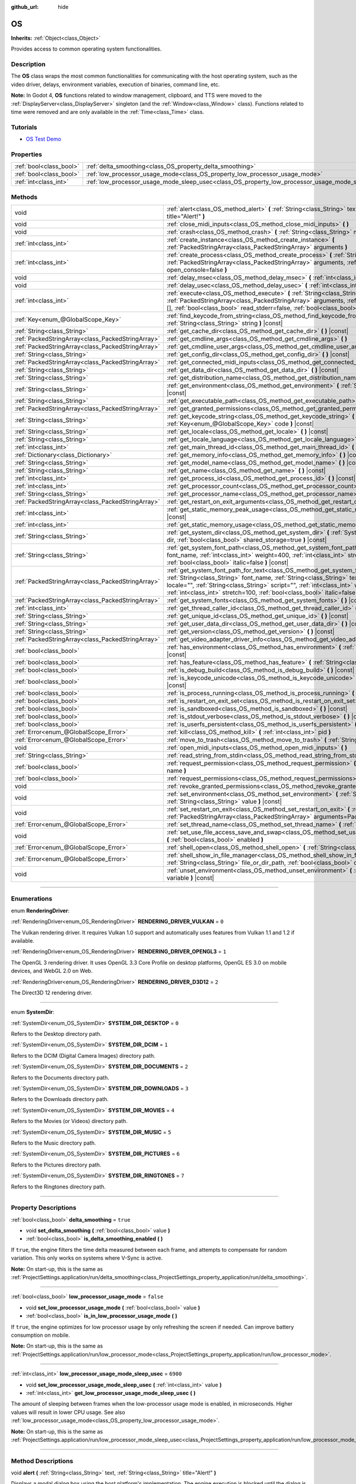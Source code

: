 :github_url: hide

.. DO NOT EDIT THIS FILE!!!
.. Generated automatically from Godot engine sources.
.. Generator: https://github.com/godotengine/godot/tree/master/doc/tools/make_rst.py.
.. XML source: https://github.com/godotengine/godot/tree/master/doc/classes/OS.xml.

.. _class_OS:

OS
==

**Inherits:** :ref:`Object<class_Object>`

Provides access to common operating system functionalities.

.. rst-class:: classref-introduction-group

Description
-----------

The **OS** class wraps the most common functionalities for communicating with the host operating system, such as the video driver, delays, environment variables, execution of binaries, command line, etc.

\ **Note:** In Godot 4, **OS** functions related to window management, clipboard, and TTS were moved to the :ref:`DisplayServer<class_DisplayServer>` singleton (and the :ref:`Window<class_Window>` class). Functions related to time were removed and are only available in the :ref:`Time<class_Time>` class.

.. rst-class:: classref-introduction-group

Tutorials
---------

- `OS Test Demo <https://godotengine.org/asset-library/asset/677>`__

.. rst-class:: classref-reftable-group

Properties
----------

.. table::
   :widths: auto

   +-------------------------+---------------------------------------------------------------------------------------------------+-----------+
   | :ref:`bool<class_bool>` | :ref:`delta_smoothing<class_OS_property_delta_smoothing>`                                         | ``true``  |
   +-------------------------+---------------------------------------------------------------------------------------------------+-----------+
   | :ref:`bool<class_bool>` | :ref:`low_processor_usage_mode<class_OS_property_low_processor_usage_mode>`                       | ``false`` |
   +-------------------------+---------------------------------------------------------------------------------------------------+-----------+
   | :ref:`int<class_int>`   | :ref:`low_processor_usage_mode_sleep_usec<class_OS_property_low_processor_usage_mode_sleep_usec>` | ``6900``  |
   +-------------------------+---------------------------------------------------------------------------------------------------+-----------+

.. rst-class:: classref-reftable-group

Methods
-------

.. table::
   :widths: auto

   +---------------------------------------------------+--------------------------------------------------------------------------------------------------------------------------------------------------------------------------------------------------------------------------------------------------------------------------------------------------------------------------------------------------------------------------+
   | void                                              | :ref:`alert<class_OS_method_alert>` **(** :ref:`String<class_String>` text, :ref:`String<class_String>` title="Alert!" **)**                                                                                                                                                                                                                                             |
   +---------------------------------------------------+--------------------------------------------------------------------------------------------------------------------------------------------------------------------------------------------------------------------------------------------------------------------------------------------------------------------------------------------------------------------------+
   | void                                              | :ref:`close_midi_inputs<class_OS_method_close_midi_inputs>` **(** **)**                                                                                                                                                                                                                                                                                                  |
   +---------------------------------------------------+--------------------------------------------------------------------------------------------------------------------------------------------------------------------------------------------------------------------------------------------------------------------------------------------------------------------------------------------------------------------------+
   | void                                              | :ref:`crash<class_OS_method_crash>` **(** :ref:`String<class_String>` message **)**                                                                                                                                                                                                                                                                                      |
   +---------------------------------------------------+--------------------------------------------------------------------------------------------------------------------------------------------------------------------------------------------------------------------------------------------------------------------------------------------------------------------------------------------------------------------------+
   | :ref:`int<class_int>`                             | :ref:`create_instance<class_OS_method_create_instance>` **(** :ref:`PackedStringArray<class_PackedStringArray>` arguments **)**                                                                                                                                                                                                                                          |
   +---------------------------------------------------+--------------------------------------------------------------------------------------------------------------------------------------------------------------------------------------------------------------------------------------------------------------------------------------------------------------------------------------------------------------------------+
   | :ref:`int<class_int>`                             | :ref:`create_process<class_OS_method_create_process>` **(** :ref:`String<class_String>` path, :ref:`PackedStringArray<class_PackedStringArray>` arguments, :ref:`bool<class_bool>` open_console=false **)**                                                                                                                                                              |
   +---------------------------------------------------+--------------------------------------------------------------------------------------------------------------------------------------------------------------------------------------------------------------------------------------------------------------------------------------------------------------------------------------------------------------------------+
   | void                                              | :ref:`delay_msec<class_OS_method_delay_msec>` **(** :ref:`int<class_int>` msec **)** |const|                                                                                                                                                                                                                                                                             |
   +---------------------------------------------------+--------------------------------------------------------------------------------------------------------------------------------------------------------------------------------------------------------------------------------------------------------------------------------------------------------------------------------------------------------------------------+
   | void                                              | :ref:`delay_usec<class_OS_method_delay_usec>` **(** :ref:`int<class_int>` usec **)** |const|                                                                                                                                                                                                                                                                             |
   +---------------------------------------------------+--------------------------------------------------------------------------------------------------------------------------------------------------------------------------------------------------------------------------------------------------------------------------------------------------------------------------------------------------------------------------+
   | :ref:`int<class_int>`                             | :ref:`execute<class_OS_method_execute>` **(** :ref:`String<class_String>` path, :ref:`PackedStringArray<class_PackedStringArray>` arguments, :ref:`Array<class_Array>` output=[], :ref:`bool<class_bool>` read_stderr=false, :ref:`bool<class_bool>` open_console=false **)**                                                                                            |
   +---------------------------------------------------+--------------------------------------------------------------------------------------------------------------------------------------------------------------------------------------------------------------------------------------------------------------------------------------------------------------------------------------------------------------------------+
   | :ref:`Key<enum_@GlobalScope_Key>`                 | :ref:`find_keycode_from_string<class_OS_method_find_keycode_from_string>` **(** :ref:`String<class_String>` string **)** |const|                                                                                                                                                                                                                                         |
   +---------------------------------------------------+--------------------------------------------------------------------------------------------------------------------------------------------------------------------------------------------------------------------------------------------------------------------------------------------------------------------------------------------------------------------------+
   | :ref:`String<class_String>`                       | :ref:`get_cache_dir<class_OS_method_get_cache_dir>` **(** **)** |const|                                                                                                                                                                                                                                                                                                  |
   +---------------------------------------------------+--------------------------------------------------------------------------------------------------------------------------------------------------------------------------------------------------------------------------------------------------------------------------------------------------------------------------------------------------------------------------+
   | :ref:`PackedStringArray<class_PackedStringArray>` | :ref:`get_cmdline_args<class_OS_method_get_cmdline_args>` **(** **)**                                                                                                                                                                                                                                                                                                    |
   +---------------------------------------------------+--------------------------------------------------------------------------------------------------------------------------------------------------------------------------------------------------------------------------------------------------------------------------------------------------------------------------------------------------------------------------+
   | :ref:`PackedStringArray<class_PackedStringArray>` | :ref:`get_cmdline_user_args<class_OS_method_get_cmdline_user_args>` **(** **)**                                                                                                                                                                                                                                                                                          |
   +---------------------------------------------------+--------------------------------------------------------------------------------------------------------------------------------------------------------------------------------------------------------------------------------------------------------------------------------------------------------------------------------------------------------------------------+
   | :ref:`String<class_String>`                       | :ref:`get_config_dir<class_OS_method_get_config_dir>` **(** **)** |const|                                                                                                                                                                                                                                                                                                |
   +---------------------------------------------------+--------------------------------------------------------------------------------------------------------------------------------------------------------------------------------------------------------------------------------------------------------------------------------------------------------------------------------------------------------------------------+
   | :ref:`PackedStringArray<class_PackedStringArray>` | :ref:`get_connected_midi_inputs<class_OS_method_get_connected_midi_inputs>` **(** **)**                                                                                                                                                                                                                                                                                  |
   +---------------------------------------------------+--------------------------------------------------------------------------------------------------------------------------------------------------------------------------------------------------------------------------------------------------------------------------------------------------------------------------------------------------------------------------+
   | :ref:`String<class_String>`                       | :ref:`get_data_dir<class_OS_method_get_data_dir>` **(** **)** |const|                                                                                                                                                                                                                                                                                                    |
   +---------------------------------------------------+--------------------------------------------------------------------------------------------------------------------------------------------------------------------------------------------------------------------------------------------------------------------------------------------------------------------------------------------------------------------------+
   | :ref:`String<class_String>`                       | :ref:`get_distribution_name<class_OS_method_get_distribution_name>` **(** **)** |const|                                                                                                                                                                                                                                                                                  |
   +---------------------------------------------------+--------------------------------------------------------------------------------------------------------------------------------------------------------------------------------------------------------------------------------------------------------------------------------------------------------------------------------------------------------------------------+
   | :ref:`String<class_String>`                       | :ref:`get_environment<class_OS_method_get_environment>` **(** :ref:`String<class_String>` variable **)** |const|                                                                                                                                                                                                                                                         |
   +---------------------------------------------------+--------------------------------------------------------------------------------------------------------------------------------------------------------------------------------------------------------------------------------------------------------------------------------------------------------------------------------------------------------------------------+
   | :ref:`String<class_String>`                       | :ref:`get_executable_path<class_OS_method_get_executable_path>` **(** **)** |const|                                                                                                                                                                                                                                                                                      |
   +---------------------------------------------------+--------------------------------------------------------------------------------------------------------------------------------------------------------------------------------------------------------------------------------------------------------------------------------------------------------------------------------------------------------------------------+
   | :ref:`PackedStringArray<class_PackedStringArray>` | :ref:`get_granted_permissions<class_OS_method_get_granted_permissions>` **(** **)** |const|                                                                                                                                                                                                                                                                              |
   +---------------------------------------------------+--------------------------------------------------------------------------------------------------------------------------------------------------------------------------------------------------------------------------------------------------------------------------------------------------------------------------------------------------------------------------+
   | :ref:`String<class_String>`                       | :ref:`get_keycode_string<class_OS_method_get_keycode_string>` **(** :ref:`Key<enum_@GlobalScope_Key>` code **)** |const|                                                                                                                                                                                                                                                 |
   +---------------------------------------------------+--------------------------------------------------------------------------------------------------------------------------------------------------------------------------------------------------------------------------------------------------------------------------------------------------------------------------------------------------------------------------+
   | :ref:`String<class_String>`                       | :ref:`get_locale<class_OS_method_get_locale>` **(** **)** |const|                                                                                                                                                                                                                                                                                                        |
   +---------------------------------------------------+--------------------------------------------------------------------------------------------------------------------------------------------------------------------------------------------------------------------------------------------------------------------------------------------------------------------------------------------------------------------------+
   | :ref:`String<class_String>`                       | :ref:`get_locale_language<class_OS_method_get_locale_language>` **(** **)** |const|                                                                                                                                                                                                                                                                                      |
   +---------------------------------------------------+--------------------------------------------------------------------------------------------------------------------------------------------------------------------------------------------------------------------------------------------------------------------------------------------------------------------------------------------------------------------------+
   | :ref:`int<class_int>`                             | :ref:`get_main_thread_id<class_OS_method_get_main_thread_id>` **(** **)** |const|                                                                                                                                                                                                                                                                                        |
   +---------------------------------------------------+--------------------------------------------------------------------------------------------------------------------------------------------------------------------------------------------------------------------------------------------------------------------------------------------------------------------------------------------------------------------------+
   | :ref:`Dictionary<class_Dictionary>`               | :ref:`get_memory_info<class_OS_method_get_memory_info>` **(** **)** |const|                                                                                                                                                                                                                                                                                              |
   +---------------------------------------------------+--------------------------------------------------------------------------------------------------------------------------------------------------------------------------------------------------------------------------------------------------------------------------------------------------------------------------------------------------------------------------+
   | :ref:`String<class_String>`                       | :ref:`get_model_name<class_OS_method_get_model_name>` **(** **)** |const|                                                                                                                                                                                                                                                                                                |
   +---------------------------------------------------+--------------------------------------------------------------------------------------------------------------------------------------------------------------------------------------------------------------------------------------------------------------------------------------------------------------------------------------------------------------------------+
   | :ref:`String<class_String>`                       | :ref:`get_name<class_OS_method_get_name>` **(** **)** |const|                                                                                                                                                                                                                                                                                                            |
   +---------------------------------------------------+--------------------------------------------------------------------------------------------------------------------------------------------------------------------------------------------------------------------------------------------------------------------------------------------------------------------------------------------------------------------------+
   | :ref:`int<class_int>`                             | :ref:`get_process_id<class_OS_method_get_process_id>` **(** **)** |const|                                                                                                                                                                                                                                                                                                |
   +---------------------------------------------------+--------------------------------------------------------------------------------------------------------------------------------------------------------------------------------------------------------------------------------------------------------------------------------------------------------------------------------------------------------------------------+
   | :ref:`int<class_int>`                             | :ref:`get_processor_count<class_OS_method_get_processor_count>` **(** **)** |const|                                                                                                                                                                                                                                                                                      |
   +---------------------------------------------------+--------------------------------------------------------------------------------------------------------------------------------------------------------------------------------------------------------------------------------------------------------------------------------------------------------------------------------------------------------------------------+
   | :ref:`String<class_String>`                       | :ref:`get_processor_name<class_OS_method_get_processor_name>` **(** **)** |const|                                                                                                                                                                                                                                                                                        |
   +---------------------------------------------------+--------------------------------------------------------------------------------------------------------------------------------------------------------------------------------------------------------------------------------------------------------------------------------------------------------------------------------------------------------------------------+
   | :ref:`PackedStringArray<class_PackedStringArray>` | :ref:`get_restart_on_exit_arguments<class_OS_method_get_restart_on_exit_arguments>` **(** **)** |const|                                                                                                                                                                                                                                                                  |
   +---------------------------------------------------+--------------------------------------------------------------------------------------------------------------------------------------------------------------------------------------------------------------------------------------------------------------------------------------------------------------------------------------------------------------------------+
   | :ref:`int<class_int>`                             | :ref:`get_static_memory_peak_usage<class_OS_method_get_static_memory_peak_usage>` **(** **)** |const|                                                                                                                                                                                                                                                                    |
   +---------------------------------------------------+--------------------------------------------------------------------------------------------------------------------------------------------------------------------------------------------------------------------------------------------------------------------------------------------------------------------------------------------------------------------------+
   | :ref:`int<class_int>`                             | :ref:`get_static_memory_usage<class_OS_method_get_static_memory_usage>` **(** **)** |const|                                                                                                                                                                                                                                                                              |
   +---------------------------------------------------+--------------------------------------------------------------------------------------------------------------------------------------------------------------------------------------------------------------------------------------------------------------------------------------------------------------------------------------------------------------------------+
   | :ref:`String<class_String>`                       | :ref:`get_system_dir<class_OS_method_get_system_dir>` **(** :ref:`SystemDir<enum_OS_SystemDir>` dir, :ref:`bool<class_bool>` shared_storage=true **)** |const|                                                                                                                                                                                                           |
   +---------------------------------------------------+--------------------------------------------------------------------------------------------------------------------------------------------------------------------------------------------------------------------------------------------------------------------------------------------------------------------------------------------------------------------------+
   | :ref:`String<class_String>`                       | :ref:`get_system_font_path<class_OS_method_get_system_font_path>` **(** :ref:`String<class_String>` font_name, :ref:`int<class_int>` weight=400, :ref:`int<class_int>` stretch=100, :ref:`bool<class_bool>` italic=false **)** |const|                                                                                                                                   |
   +---------------------------------------------------+--------------------------------------------------------------------------------------------------------------------------------------------------------------------------------------------------------------------------------------------------------------------------------------------------------------------------------------------------------------------------+
   | :ref:`PackedStringArray<class_PackedStringArray>` | :ref:`get_system_font_path_for_text<class_OS_method_get_system_font_path_for_text>` **(** :ref:`String<class_String>` font_name, :ref:`String<class_String>` text, :ref:`String<class_String>` locale="", :ref:`String<class_String>` script="", :ref:`int<class_int>` weight=400, :ref:`int<class_int>` stretch=100, :ref:`bool<class_bool>` italic=false **)** |const| |
   +---------------------------------------------------+--------------------------------------------------------------------------------------------------------------------------------------------------------------------------------------------------------------------------------------------------------------------------------------------------------------------------------------------------------------------------+
   | :ref:`PackedStringArray<class_PackedStringArray>` | :ref:`get_system_fonts<class_OS_method_get_system_fonts>` **(** **)** |const|                                                                                                                                                                                                                                                                                            |
   +---------------------------------------------------+--------------------------------------------------------------------------------------------------------------------------------------------------------------------------------------------------------------------------------------------------------------------------------------------------------------------------------------------------------------------------+
   | :ref:`int<class_int>`                             | :ref:`get_thread_caller_id<class_OS_method_get_thread_caller_id>` **(** **)** |const|                                                                                                                                                                                                                                                                                    |
   +---------------------------------------------------+--------------------------------------------------------------------------------------------------------------------------------------------------------------------------------------------------------------------------------------------------------------------------------------------------------------------------------------------------------------------------+
   | :ref:`String<class_String>`                       | :ref:`get_unique_id<class_OS_method_get_unique_id>` **(** **)** |const|                                                                                                                                                                                                                                                                                                  |
   +---------------------------------------------------+--------------------------------------------------------------------------------------------------------------------------------------------------------------------------------------------------------------------------------------------------------------------------------------------------------------------------------------------------------------------------+
   | :ref:`String<class_String>`                       | :ref:`get_user_data_dir<class_OS_method_get_user_data_dir>` **(** **)** |const|                                                                                                                                                                                                                                                                                          |
   +---------------------------------------------------+--------------------------------------------------------------------------------------------------------------------------------------------------------------------------------------------------------------------------------------------------------------------------------------------------------------------------------------------------------------------------+
   | :ref:`String<class_String>`                       | :ref:`get_version<class_OS_method_get_version>` **(** **)** |const|                                                                                                                                                                                                                                                                                                      |
   +---------------------------------------------------+--------------------------------------------------------------------------------------------------------------------------------------------------------------------------------------------------------------------------------------------------------------------------------------------------------------------------------------------------------------------------+
   | :ref:`PackedStringArray<class_PackedStringArray>` | :ref:`get_video_adapter_driver_info<class_OS_method_get_video_adapter_driver_info>` **(** **)** |const|                                                                                                                                                                                                                                                                  |
   +---------------------------------------------------+--------------------------------------------------------------------------------------------------------------------------------------------------------------------------------------------------------------------------------------------------------------------------------------------------------------------------------------------------------------------------+
   | :ref:`bool<class_bool>`                           | :ref:`has_environment<class_OS_method_has_environment>` **(** :ref:`String<class_String>` variable **)** |const|                                                                                                                                                                                                                                                         |
   +---------------------------------------------------+--------------------------------------------------------------------------------------------------------------------------------------------------------------------------------------------------------------------------------------------------------------------------------------------------------------------------------------------------------------------------+
   | :ref:`bool<class_bool>`                           | :ref:`has_feature<class_OS_method_has_feature>` **(** :ref:`String<class_String>` tag_name **)** |const|                                                                                                                                                                                                                                                                 |
   +---------------------------------------------------+--------------------------------------------------------------------------------------------------------------------------------------------------------------------------------------------------------------------------------------------------------------------------------------------------------------------------------------------------------------------------+
   | :ref:`bool<class_bool>`                           | :ref:`is_debug_build<class_OS_method_is_debug_build>` **(** **)** |const|                                                                                                                                                                                                                                                                                                |
   +---------------------------------------------------+--------------------------------------------------------------------------------------------------------------------------------------------------------------------------------------------------------------------------------------------------------------------------------------------------------------------------------------------------------------------------+
   | :ref:`bool<class_bool>`                           | :ref:`is_keycode_unicode<class_OS_method_is_keycode_unicode>` **(** :ref:`int<class_int>` code **)** |const|                                                                                                                                                                                                                                                             |
   +---------------------------------------------------+--------------------------------------------------------------------------------------------------------------------------------------------------------------------------------------------------------------------------------------------------------------------------------------------------------------------------------------------------------------------------+
   | :ref:`bool<class_bool>`                           | :ref:`is_process_running<class_OS_method_is_process_running>` **(** :ref:`int<class_int>` pid **)** |const|                                                                                                                                                                                                                                                              |
   +---------------------------------------------------+--------------------------------------------------------------------------------------------------------------------------------------------------------------------------------------------------------------------------------------------------------------------------------------------------------------------------------------------------------------------------+
   | :ref:`bool<class_bool>`                           | :ref:`is_restart_on_exit_set<class_OS_method_is_restart_on_exit_set>` **(** **)** |const|                                                                                                                                                                                                                                                                                |
   +---------------------------------------------------+--------------------------------------------------------------------------------------------------------------------------------------------------------------------------------------------------------------------------------------------------------------------------------------------------------------------------------------------------------------------------+
   | :ref:`bool<class_bool>`                           | :ref:`is_sandboxed<class_OS_method_is_sandboxed>` **(** **)** |const|                                                                                                                                                                                                                                                                                                    |
   +---------------------------------------------------+--------------------------------------------------------------------------------------------------------------------------------------------------------------------------------------------------------------------------------------------------------------------------------------------------------------------------------------------------------------------------+
   | :ref:`bool<class_bool>`                           | :ref:`is_stdout_verbose<class_OS_method_is_stdout_verbose>` **(** **)** |const|                                                                                                                                                                                                                                                                                          |
   +---------------------------------------------------+--------------------------------------------------------------------------------------------------------------------------------------------------------------------------------------------------------------------------------------------------------------------------------------------------------------------------------------------------------------------------+
   | :ref:`bool<class_bool>`                           | :ref:`is_userfs_persistent<class_OS_method_is_userfs_persistent>` **(** **)** |const|                                                                                                                                                                                                                                                                                    |
   +---------------------------------------------------+--------------------------------------------------------------------------------------------------------------------------------------------------------------------------------------------------------------------------------------------------------------------------------------------------------------------------------------------------------------------------+
   | :ref:`Error<enum_@GlobalScope_Error>`             | :ref:`kill<class_OS_method_kill>` **(** :ref:`int<class_int>` pid **)**                                                                                                                                                                                                                                                                                                  |
   +---------------------------------------------------+--------------------------------------------------------------------------------------------------------------------------------------------------------------------------------------------------------------------------------------------------------------------------------------------------------------------------------------------------------------------------+
   | :ref:`Error<enum_@GlobalScope_Error>`             | :ref:`move_to_trash<class_OS_method_move_to_trash>` **(** :ref:`String<class_String>` path **)** |const|                                                                                                                                                                                                                                                                 |
   +---------------------------------------------------+--------------------------------------------------------------------------------------------------------------------------------------------------------------------------------------------------------------------------------------------------------------------------------------------------------------------------------------------------------------------------+
   | void                                              | :ref:`open_midi_inputs<class_OS_method_open_midi_inputs>` **(** **)**                                                                                                                                                                                                                                                                                                    |
   +---------------------------------------------------+--------------------------------------------------------------------------------------------------------------------------------------------------------------------------------------------------------------------------------------------------------------------------------------------------------------------------------------------------------------------------+
   | :ref:`String<class_String>`                       | :ref:`read_string_from_stdin<class_OS_method_read_string_from_stdin>` **(** **)**                                                                                                                                                                                                                                                                                        |
   +---------------------------------------------------+--------------------------------------------------------------------------------------------------------------------------------------------------------------------------------------------------------------------------------------------------------------------------------------------------------------------------------------------------------------------------+
   | :ref:`bool<class_bool>`                           | :ref:`request_permission<class_OS_method_request_permission>` **(** :ref:`String<class_String>` name **)**                                                                                                                                                                                                                                                               |
   +---------------------------------------------------+--------------------------------------------------------------------------------------------------------------------------------------------------------------------------------------------------------------------------------------------------------------------------------------------------------------------------------------------------------------------------+
   | :ref:`bool<class_bool>`                           | :ref:`request_permissions<class_OS_method_request_permissions>` **(** **)**                                                                                                                                                                                                                                                                                              |
   +---------------------------------------------------+--------------------------------------------------------------------------------------------------------------------------------------------------------------------------------------------------------------------------------------------------------------------------------------------------------------------------------------------------------------------------+
   | void                                              | :ref:`revoke_granted_permissions<class_OS_method_revoke_granted_permissions>` **(** **)**                                                                                                                                                                                                                                                                                |
   +---------------------------------------------------+--------------------------------------------------------------------------------------------------------------------------------------------------------------------------------------------------------------------------------------------------------------------------------------------------------------------------------------------------------------------------+
   | void                                              | :ref:`set_environment<class_OS_method_set_environment>` **(** :ref:`String<class_String>` variable, :ref:`String<class_String>` value **)** |const|                                                                                                                                                                                                                      |
   +---------------------------------------------------+--------------------------------------------------------------------------------------------------------------------------------------------------------------------------------------------------------------------------------------------------------------------------------------------------------------------------------------------------------------------------+
   | void                                              | :ref:`set_restart_on_exit<class_OS_method_set_restart_on_exit>` **(** :ref:`bool<class_bool>` restart, :ref:`PackedStringArray<class_PackedStringArray>` arguments=PackedStringArray() **)**                                                                                                                                                                             |
   +---------------------------------------------------+--------------------------------------------------------------------------------------------------------------------------------------------------------------------------------------------------------------------------------------------------------------------------------------------------------------------------------------------------------------------------+
   | :ref:`Error<enum_@GlobalScope_Error>`             | :ref:`set_thread_name<class_OS_method_set_thread_name>` **(** :ref:`String<class_String>` name **)**                                                                                                                                                                                                                                                                     |
   +---------------------------------------------------+--------------------------------------------------------------------------------------------------------------------------------------------------------------------------------------------------------------------------------------------------------------------------------------------------------------------------------------------------------------------------+
   | void                                              | :ref:`set_use_file_access_save_and_swap<class_OS_method_set_use_file_access_save_and_swap>` **(** :ref:`bool<class_bool>` enabled **)**                                                                                                                                                                                                                                  |
   +---------------------------------------------------+--------------------------------------------------------------------------------------------------------------------------------------------------------------------------------------------------------------------------------------------------------------------------------------------------------------------------------------------------------------------------+
   | :ref:`Error<enum_@GlobalScope_Error>`             | :ref:`shell_open<class_OS_method_shell_open>` **(** :ref:`String<class_String>` uri **)**                                                                                                                                                                                                                                                                                |
   +---------------------------------------------------+--------------------------------------------------------------------------------------------------------------------------------------------------------------------------------------------------------------------------------------------------------------------------------------------------------------------------------------------------------------------------+
   | :ref:`Error<enum_@GlobalScope_Error>`             | :ref:`shell_show_in_file_manager<class_OS_method_shell_show_in_file_manager>` **(** :ref:`String<class_String>` file_or_dir_path, :ref:`bool<class_bool>` open_folder=true **)**                                                                                                                                                                                         |
   +---------------------------------------------------+--------------------------------------------------------------------------------------------------------------------------------------------------------------------------------------------------------------------------------------------------------------------------------------------------------------------------------------------------------------------------+
   | void                                              | :ref:`unset_environment<class_OS_method_unset_environment>` **(** :ref:`String<class_String>` variable **)** |const|                                                                                                                                                                                                                                                     |
   +---------------------------------------------------+--------------------------------------------------------------------------------------------------------------------------------------------------------------------------------------------------------------------------------------------------------------------------------------------------------------------------------------------------------------------------+

.. rst-class:: classref-section-separator

----

.. rst-class:: classref-descriptions-group

Enumerations
------------

.. _enum_OS_RenderingDriver:

.. rst-class:: classref-enumeration

enum **RenderingDriver**:

.. _class_OS_constant_RENDERING_DRIVER_VULKAN:

.. rst-class:: classref-enumeration-constant

:ref:`RenderingDriver<enum_OS_RenderingDriver>` **RENDERING_DRIVER_VULKAN** = ``0``

The Vulkan rendering driver. It requires Vulkan 1.0 support and automatically uses features from Vulkan 1.1 and 1.2 if available.

.. _class_OS_constant_RENDERING_DRIVER_OPENGL3:

.. rst-class:: classref-enumeration-constant

:ref:`RenderingDriver<enum_OS_RenderingDriver>` **RENDERING_DRIVER_OPENGL3** = ``1``

The OpenGL 3 rendering driver. It uses OpenGL 3.3 Core Profile on desktop platforms, OpenGL ES 3.0 on mobile devices, and WebGL 2.0 on Web.

.. _class_OS_constant_RENDERING_DRIVER_D3D12:

.. rst-class:: classref-enumeration-constant

:ref:`RenderingDriver<enum_OS_RenderingDriver>` **RENDERING_DRIVER_D3D12** = ``2``

The Direct3D 12 rendering driver.

.. rst-class:: classref-item-separator

----

.. _enum_OS_SystemDir:

.. rst-class:: classref-enumeration

enum **SystemDir**:

.. _class_OS_constant_SYSTEM_DIR_DESKTOP:

.. rst-class:: classref-enumeration-constant

:ref:`SystemDir<enum_OS_SystemDir>` **SYSTEM_DIR_DESKTOP** = ``0``

Refers to the Desktop directory path.

.. _class_OS_constant_SYSTEM_DIR_DCIM:

.. rst-class:: classref-enumeration-constant

:ref:`SystemDir<enum_OS_SystemDir>` **SYSTEM_DIR_DCIM** = ``1``

Refers to the DCIM (Digital Camera Images) directory path.

.. _class_OS_constant_SYSTEM_DIR_DOCUMENTS:

.. rst-class:: classref-enumeration-constant

:ref:`SystemDir<enum_OS_SystemDir>` **SYSTEM_DIR_DOCUMENTS** = ``2``

Refers to the Documents directory path.

.. _class_OS_constant_SYSTEM_DIR_DOWNLOADS:

.. rst-class:: classref-enumeration-constant

:ref:`SystemDir<enum_OS_SystemDir>` **SYSTEM_DIR_DOWNLOADS** = ``3``

Refers to the Downloads directory path.

.. _class_OS_constant_SYSTEM_DIR_MOVIES:

.. rst-class:: classref-enumeration-constant

:ref:`SystemDir<enum_OS_SystemDir>` **SYSTEM_DIR_MOVIES** = ``4``

Refers to the Movies (or Videos) directory path.

.. _class_OS_constant_SYSTEM_DIR_MUSIC:

.. rst-class:: classref-enumeration-constant

:ref:`SystemDir<enum_OS_SystemDir>` **SYSTEM_DIR_MUSIC** = ``5``

Refers to the Music directory path.

.. _class_OS_constant_SYSTEM_DIR_PICTURES:

.. rst-class:: classref-enumeration-constant

:ref:`SystemDir<enum_OS_SystemDir>` **SYSTEM_DIR_PICTURES** = ``6``

Refers to the Pictures directory path.

.. _class_OS_constant_SYSTEM_DIR_RINGTONES:

.. rst-class:: classref-enumeration-constant

:ref:`SystemDir<enum_OS_SystemDir>` **SYSTEM_DIR_RINGTONES** = ``7``

Refers to the Ringtones directory path.

.. rst-class:: classref-section-separator

----

.. rst-class:: classref-descriptions-group

Property Descriptions
---------------------

.. _class_OS_property_delta_smoothing:

.. rst-class:: classref-property

:ref:`bool<class_bool>` **delta_smoothing** = ``true``

.. rst-class:: classref-property-setget

- void **set_delta_smoothing** **(** :ref:`bool<class_bool>` value **)**
- :ref:`bool<class_bool>` **is_delta_smoothing_enabled** **(** **)**

If ``true``, the engine filters the time delta measured between each frame, and attempts to compensate for random variation. This only works on systems where V-Sync is active.

\ **Note:** On start-up, this is the same as :ref:`ProjectSettings.application/run/delta_smoothing<class_ProjectSettings_property_application/run/delta_smoothing>`.

.. rst-class:: classref-item-separator

----

.. _class_OS_property_low_processor_usage_mode:

.. rst-class:: classref-property

:ref:`bool<class_bool>` **low_processor_usage_mode** = ``false``

.. rst-class:: classref-property-setget

- void **set_low_processor_usage_mode** **(** :ref:`bool<class_bool>` value **)**
- :ref:`bool<class_bool>` **is_in_low_processor_usage_mode** **(** **)**

If ``true``, the engine optimizes for low processor usage by only refreshing the screen if needed. Can improve battery consumption on mobile.

\ **Note:** On start-up, this is the same as :ref:`ProjectSettings.application/run/low_processor_mode<class_ProjectSettings_property_application/run/low_processor_mode>`.

.. rst-class:: classref-item-separator

----

.. _class_OS_property_low_processor_usage_mode_sleep_usec:

.. rst-class:: classref-property

:ref:`int<class_int>` **low_processor_usage_mode_sleep_usec** = ``6900``

.. rst-class:: classref-property-setget

- void **set_low_processor_usage_mode_sleep_usec** **(** :ref:`int<class_int>` value **)**
- :ref:`int<class_int>` **get_low_processor_usage_mode_sleep_usec** **(** **)**

The amount of sleeping between frames when the low-processor usage mode is enabled, in microseconds. Higher values will result in lower CPU usage. See also :ref:`low_processor_usage_mode<class_OS_property_low_processor_usage_mode>`.

\ **Note:** On start-up, this is the same as :ref:`ProjectSettings.application/run/low_processor_mode_sleep_usec<class_ProjectSettings_property_application/run/low_processor_mode_sleep_usec>`.

.. rst-class:: classref-section-separator

----

.. rst-class:: classref-descriptions-group

Method Descriptions
-------------------

.. _class_OS_method_alert:

.. rst-class:: classref-method

void **alert** **(** :ref:`String<class_String>` text, :ref:`String<class_String>` title="Alert!" **)**

Displays a modal dialog box using the host platform's implementation. The engine execution is blocked until the dialog is closed.

.. rst-class:: classref-item-separator

----

.. _class_OS_method_close_midi_inputs:

.. rst-class:: classref-method

void **close_midi_inputs** **(** **)**

Shuts down the system MIDI driver. Godot will no longer receive :ref:`InputEventMIDI<class_InputEventMIDI>`. See also :ref:`open_midi_inputs<class_OS_method_open_midi_inputs>` and :ref:`get_connected_midi_inputs<class_OS_method_get_connected_midi_inputs>`.

\ **Note:** This method is implemented on Linux, macOS and Windows.

.. rst-class:: classref-item-separator

----

.. _class_OS_method_crash:

.. rst-class:: classref-method

void **crash** **(** :ref:`String<class_String>` message **)**

Crashes the engine (or the editor if called within a ``@tool`` script). See also :ref:`kill<class_OS_method_kill>`.

\ **Note:** This method should *only* be used for testing the system's crash handler, not for any other purpose. For general error reporting, use (in order of preference) :ref:`@GDScript.assert<class_@GDScript_method_assert>`, :ref:`@GlobalScope.push_error<class_@GlobalScope_method_push_error>`, or :ref:`alert<class_OS_method_alert>`.

.. rst-class:: classref-item-separator

----

.. _class_OS_method_create_instance:

.. rst-class:: classref-method

:ref:`int<class_int>` **create_instance** **(** :ref:`PackedStringArray<class_PackedStringArray>` arguments **)**

Creates a new instance of Godot that runs independently. The ``arguments`` are used in the given order and separated by a space.

If the process is successfully created, this method returns the new process' ID, which you can use to monitor the process (and potentially terminate it with :ref:`kill<class_OS_method_kill>`). If the process cannot be created, this method returns ``-1``.

See :ref:`create_process<class_OS_method_create_process>` if you wish to run a different process.

\ **Note:** This method is implemented on Android, Linux, macOS and Windows.

.. rst-class:: classref-item-separator

----

.. _class_OS_method_create_process:

.. rst-class:: classref-method

:ref:`int<class_int>` **create_process** **(** :ref:`String<class_String>` path, :ref:`PackedStringArray<class_PackedStringArray>` arguments, :ref:`bool<class_bool>` open_console=false **)**

Creates a new process that runs independently of Godot. It will not terminate when Godot terminates. The path specified in ``path`` must exist and be executable file or macOS .app bundle. Platform path resolution will be used. The ``arguments`` are used in the given order and separated by a space.

On Windows, if ``open_console`` is ``true`` and the process is a console app, a new terminal window will be opened.

If the process is successfully created, this method returns its process ID, which you can use to monitor the process (and potentially terminate it with :ref:`kill<class_OS_method_kill>`). Otherwise this method returns ``-1``.

For example, running another instance of the project:


.. tabs::

 .. code-tab:: gdscript

    var pid = OS.create_process(OS.get_executable_path(), [])

 .. code-tab:: csharp

    var pid = OS.CreateProcess(OS.GetExecutablePath(), new string[] {});



See :ref:`execute<class_OS_method_execute>` if you wish to run an external command and retrieve the results.

\ **Note:** This method is implemented on Android, iOS, Linux, macOS and Windows.

\ **Note:** On macOS, sandboxed applications are limited to run only embedded helper executables, specified during export or system .app bundle, system .app bundles will ignore arguments.

.. rst-class:: classref-item-separator

----

.. _class_OS_method_delay_msec:

.. rst-class:: classref-method

void **delay_msec** **(** :ref:`int<class_int>` msec **)** |const|

Delays execution of the current thread by ``msec`` milliseconds. ``msec`` must be greater than or equal to ``0``. Otherwise, :ref:`delay_msec<class_OS_method_delay_msec>` does nothing and prints an error message.

\ **Note:** :ref:`delay_msec<class_OS_method_delay_msec>` is a *blocking* way to delay code execution. To delay code execution in a non-blocking way, you may use :ref:`SceneTree.create_timer<class_SceneTree_method_create_timer>`. Awaiting with :ref:`SceneTreeTimer<class_SceneTreeTimer>` delays the execution of code placed below the ``await`` without affecting the rest of the project (or editor, for :ref:`EditorPlugin<class_EditorPlugin>`\ s and :ref:`EditorScript<class_EditorScript>`\ s).

\ **Note:** When :ref:`delay_msec<class_OS_method_delay_msec>` is called on the main thread, it will freeze the project and will prevent it from redrawing and registering input until the delay has passed. When using :ref:`delay_msec<class_OS_method_delay_msec>` as part of an :ref:`EditorPlugin<class_EditorPlugin>` or :ref:`EditorScript<class_EditorScript>`, it will freeze the editor but won't freeze the project if it is currently running (since the project is an independent child process).

.. rst-class:: classref-item-separator

----

.. _class_OS_method_delay_usec:

.. rst-class:: classref-method

void **delay_usec** **(** :ref:`int<class_int>` usec **)** |const|

Delays execution of the current thread by ``usec`` microseconds. ``usec`` must be greater than or equal to ``0``. Otherwise, :ref:`delay_usec<class_OS_method_delay_usec>` does nothing and prints an error message.

\ **Note:** :ref:`delay_usec<class_OS_method_delay_usec>` is a *blocking* way to delay code execution. To delay code execution in a non-blocking way, you may use :ref:`SceneTree.create_timer<class_SceneTree_method_create_timer>`. Awaiting with a :ref:`SceneTreeTimer<class_SceneTreeTimer>` delays the execution of code placed below the ``await`` without affecting the rest of the project (or editor, for :ref:`EditorPlugin<class_EditorPlugin>`\ s and :ref:`EditorScript<class_EditorScript>`\ s).

\ **Note:** When :ref:`delay_usec<class_OS_method_delay_usec>` is called on the main thread, it will freeze the project and will prevent it from redrawing and registering input until the delay has passed. When using :ref:`delay_usec<class_OS_method_delay_usec>` as part of an :ref:`EditorPlugin<class_EditorPlugin>` or :ref:`EditorScript<class_EditorScript>`, it will freeze the editor but won't freeze the project if it is currently running (since the project is an independent child process).

.. rst-class:: classref-item-separator

----

.. _class_OS_method_execute:

.. rst-class:: classref-method

:ref:`int<class_int>` **execute** **(** :ref:`String<class_String>` path, :ref:`PackedStringArray<class_PackedStringArray>` arguments, :ref:`Array<class_Array>` output=[], :ref:`bool<class_bool>` read_stderr=false, :ref:`bool<class_bool>` open_console=false **)**

Executes the given process in a *blocking* way. The file specified in ``path`` must exist and be executable. The system path resolution will be used. The ``arguments`` are used in the given order, separated by spaces, and wrapped in quotes.

If an ``output`` array is provided, the complete shell output of the process is appended to ``output`` as a single :ref:`String<class_String>` element. If ``read_stderr`` is ``true``, the output to the standard error stream is also appended to the array.

On Windows, if ``open_console`` is ``true`` and the process is a console app, a new terminal window is opened.

This method returns the exit code of the command, or ``-1`` if the process fails to execute.

\ **Note:** The main thread will be blocked until the executed command terminates. Use :ref:`Thread<class_Thread>` to create a separate thread that will not block the main thread, or use :ref:`create_process<class_OS_method_create_process>` to create a completely independent process.

For example, to retrieve a list of the working directory's contents:


.. tabs::

 .. code-tab:: gdscript

    var output = []
    var exit_code = OS.execute("ls", ["-l", "/tmp"], output)

 .. code-tab:: csharp

    var output = new Godot.Collections.Array();
    int exitCode = OS.Execute("ls", new string[] {"-l", "/tmp"}, output);



If you wish to access a shell built-in or execute a composite command, a platform-specific shell can be invoked. For example:


.. tabs::

 .. code-tab:: gdscript

    var output = []
    OS.execute("CMD.exe", ["/C", "cd %TEMP% && dir"], output)

 .. code-tab:: csharp

    var output = new Godot.Collections.Array();
    OS.Execute("CMD.exe", new string[] {"/C", "cd %TEMP% && dir"}, output);



\ **Note:** This method is implemented on Android, iOS, Linux, macOS and Windows.

\ **Note:** To execute a Windows command interpreter built-in command, specify ``cmd.exe`` in ``path``, ``/c`` as the first argument, and the desired command as the second argument.

\ **Note:** To execute a PowerShell built-in command, specify ``powershell.exe`` in ``path``, ``-Command`` as the first argument, and the desired command as the second argument.

\ **Note:** To execute a Unix shell built-in command, specify shell executable name in ``path``, ``-c`` as the first argument, and the desired command as the second argument.

\ **Note:** On macOS, sandboxed applications are limited to run only embedded helper executables, specified during export.

\ **Note:** On Android, system commands such as ``dumpsys`` can only be run on a rooted device.

.. rst-class:: classref-item-separator

----

.. _class_OS_method_find_keycode_from_string:

.. rst-class:: classref-method

:ref:`Key<enum_@GlobalScope_Key>` **find_keycode_from_string** **(** :ref:`String<class_String>` string **)** |const|

Finds the keycode for the given string. The returned values are equivalent to the :ref:`Key<enum_@GlobalScope_Key>` constants.


.. tabs::

 .. code-tab:: gdscript

    print(OS.find_keycode_from_string("C"))         # Prints 67 (KEY_C)
    print(OS.find_keycode_from_string("Escape"))    # Prints 4194305 (KEY_ESCAPE)
    print(OS.find_keycode_from_string("Shift+Tab")) # Prints 37748738 (KEY_MASK_SHIFT | KEY_TAB)
    print(OS.find_keycode_from_string("Unknown"))   # Prints 0 (KEY_NONE)

 .. code-tab:: csharp

    GD.Print(OS.FindKeycodeFromString("C"));         // Prints C (Key.C)
    GD.Print(OS.FindKeycodeFromString("Escape"));    // Prints Escape (Key.Escape)
    GD.Print(OS.FindKeycodeFromString("Shift+Tab")); // Prints 37748738 (KeyModifierMask.MaskShift | Key.Tab)
    GD.Print(OS.FindKeycodeFromString("Unknown"));   // Prints None (Key.None)



See also :ref:`get_keycode_string<class_OS_method_get_keycode_string>`.

.. rst-class:: classref-item-separator

----

.. _class_OS_method_get_cache_dir:

.. rst-class:: classref-method

:ref:`String<class_String>` **get_cache_dir** **(** **)** |const|

Returns the *global* cache data directory according to the operating system's standards.

On the Linux/BSD platform, this path can be overridden by setting the ``XDG_CACHE_HOME`` environment variable before starting the project. See :doc:`File paths in Godot projects <../tutorials/io/data_paths>` in the documentation for more information. See also :ref:`get_config_dir<class_OS_method_get_config_dir>` and :ref:`get_data_dir<class_OS_method_get_data_dir>`.

Not to be confused with :ref:`get_user_data_dir<class_OS_method_get_user_data_dir>`, which returns the *project-specific* user data path.

.. rst-class:: classref-item-separator

----

.. _class_OS_method_get_cmdline_args:

.. rst-class:: classref-method

:ref:`PackedStringArray<class_PackedStringArray>` **get_cmdline_args** **(** **)**

Returns the command-line arguments passed to the engine.

Command-line arguments can be written in any form, including both ``--key value`` and ``--key=value`` forms so they can be properly parsed, as long as custom command-line arguments do not conflict with engine arguments.

You can also incorporate environment variables using the :ref:`get_environment<class_OS_method_get_environment>` method.

You can set :ref:`ProjectSettings.editor/run/main_run_args<class_ProjectSettings_property_editor/run/main_run_args>` to define command-line arguments to be passed by the editor when running the project.

Here's a minimal example on how to parse command-line arguments into a :ref:`Dictionary<class_Dictionary>` using the ``--key=value`` form for arguments:


.. tabs::

 .. code-tab:: gdscript

    var arguments = {}
    for argument in OS.get_cmdline_args():
        if argument.contains("="):
            var key_value = argument.split("=")
            arguments[key_value[0].lstrip("--")] = key_value[1]
        else:
            # Options without an argument will be present in the dictionary,
            # with the value set to an empty string.
            arguments[argument.lstrip("--")] = ""

 .. code-tab:: csharp

    var arguments = new Godot.Collections.Dictionary();
    foreach (var argument in OS.GetCmdlineArgs())
    {
        if (argument.Contains('='))
        {
            string[] keyValue = argument.Split("=");
            arguments[keyValue[0].LStrip("--")] = keyValue[1];
        }
        else
        {
            // Options without an argument will be present in the dictionary,
            // with the value set to an empty string.
            arguments[keyValue[0].LStrip("--")] = "";
        }
    }



\ **Note:** Passing custom user arguments directly is not recommended, as the engine may discard or modify them. Instead, pass the standard UNIX double dash (``--``) and then the custom arguments, which the engine will ignore by design. These can be read via :ref:`get_cmdline_user_args<class_OS_method_get_cmdline_user_args>`.

.. rst-class:: classref-item-separator

----

.. _class_OS_method_get_cmdline_user_args:

.. rst-class:: classref-method

:ref:`PackedStringArray<class_PackedStringArray>` **get_cmdline_user_args** **(** **)**

Returns the command-line user arguments passed to the engine. User arguments are ignored by the engine and reserved for the user. They are passed after the double dash ``--`` argument. ``++`` may be used when ``--`` is intercepted by another program (such as ``startx``).

::

    # Godot has been executed with the following command:
    # godot --fullscreen -- --level=2 --hardcore
    
    OS.get_cmdline_args()      # Returns ["--fullscreen", "--level=2", "--hardcore"]
    OS.get_cmdline_user_args() # Returns ["--level=2", "--hardcore"]

To get all passed arguments, use :ref:`get_cmdline_args<class_OS_method_get_cmdline_args>`.

.. rst-class:: classref-item-separator

----

.. _class_OS_method_get_config_dir:

.. rst-class:: classref-method

:ref:`String<class_String>` **get_config_dir** **(** **)** |const|

Returns the *global* user configuration directory according to the operating system's standards.

On the Linux/BSD platform, this path can be overridden by setting the ``XDG_CONFIG_HOME`` environment variable before starting the project. See :doc:`File paths in Godot projects <../tutorials/io/data_paths>` in the documentation for more information. See also :ref:`get_cache_dir<class_OS_method_get_cache_dir>` and :ref:`get_data_dir<class_OS_method_get_data_dir>`.

Not to be confused with :ref:`get_user_data_dir<class_OS_method_get_user_data_dir>`, which returns the *project-specific* user data path.

.. rst-class:: classref-item-separator

----

.. _class_OS_method_get_connected_midi_inputs:

.. rst-class:: classref-method

:ref:`PackedStringArray<class_PackedStringArray>` **get_connected_midi_inputs** **(** **)**

Returns an array of connected MIDI device names, if they exist. Returns an empty array if the system MIDI driver has not previously been initialized with :ref:`open_midi_inputs<class_OS_method_open_midi_inputs>`. See also :ref:`close_midi_inputs<class_OS_method_close_midi_inputs>`.

\ **Note:** This method is implemented on Linux, macOS and Windows.

.. rst-class:: classref-item-separator

----

.. _class_OS_method_get_data_dir:

.. rst-class:: classref-method

:ref:`String<class_String>` **get_data_dir** **(** **)** |const|

Returns the *global* user data directory according to the operating system's standards.

On the Linux/BSD platform, this path can be overridden by setting the ``XDG_DATA_HOME`` environment variable before starting the project. See :doc:`File paths in Godot projects <../tutorials/io/data_paths>` in the documentation for more information. See also :ref:`get_cache_dir<class_OS_method_get_cache_dir>` and :ref:`get_config_dir<class_OS_method_get_config_dir>`.

Not to be confused with :ref:`get_user_data_dir<class_OS_method_get_user_data_dir>`, which returns the *project-specific* user data path.

.. rst-class:: classref-item-separator

----

.. _class_OS_method_get_distribution_name:

.. rst-class:: classref-method

:ref:`String<class_String>` **get_distribution_name** **(** **)** |const|

Returns the name of the distribution for Linux and BSD platforms (e.g. "Ubuntu", "Manjaro", "OpenBSD", etc.).

Returns the same value as :ref:`get_name<class_OS_method_get_name>` for stock Android ROMs, but attempts to return the custom ROM name for popular Android derivatives such as "LineageOS".

Returns the same value as :ref:`get_name<class_OS_method_get_name>` for other platforms.

\ **Note:** This method is not supported on the Web platform. It returns an empty string.

.. rst-class:: classref-item-separator

----

.. _class_OS_method_get_environment:

.. rst-class:: classref-method

:ref:`String<class_String>` **get_environment** **(** :ref:`String<class_String>` variable **)** |const|

Returns the value of the given environment variable, or an empty string if ``variable`` doesn't exist.

\ **Note:** Double-check the casing of ``variable``. Environment variable names are case-sensitive on all platforms except Windows.

\ **Note:** On macOS, applications do not have access to shell environment variables.

.. rst-class:: classref-item-separator

----

.. _class_OS_method_get_executable_path:

.. rst-class:: classref-method

:ref:`String<class_String>` **get_executable_path** **(** **)** |const|

Returns the file path to the current engine executable.

\ **Note:** On macOS, always use :ref:`create_instance<class_OS_method_create_instance>` instead of relying on executable path.

.. rst-class:: classref-item-separator

----

.. _class_OS_method_get_granted_permissions:

.. rst-class:: classref-method

:ref:`PackedStringArray<class_PackedStringArray>` **get_granted_permissions** **(** **)** |const|

On Android devices: Returns the list of dangerous permissions that have been granted.

On macOS: Returns the list of user selected folders accessible to the application (sandboxed applications only). Use the native file dialog to request folder access permission.

.. rst-class:: classref-item-separator

----

.. _class_OS_method_get_keycode_string:

.. rst-class:: classref-method

:ref:`String<class_String>` **get_keycode_string** **(** :ref:`Key<enum_@GlobalScope_Key>` code **)** |const|

Returns the given keycode as a :ref:`String<class_String>`.


.. tabs::

 .. code-tab:: gdscript

    print(OS.get_keycode_string(KEY_C))                    # Prints "C"
    print(OS.get_keycode_string(KEY_ESCAPE))               # Prints "Escape"
    print(OS.get_keycode_string(KEY_MASK_SHIFT | KEY_TAB)) # Prints "Shift+Tab"

 .. code-tab:: csharp

    GD.Print(OS.GetKeycodeString(Key.C));                                    // Prints "C"
    GD.Print(OS.GetKeycodeString(Key.Escape));                               // Prints "Escape"
    GD.Print(OS.GetKeycodeString((Key)KeyModifierMask.MaskShift | Key.Tab)); // Prints "Shift+Tab"



See also :ref:`find_keycode_from_string<class_OS_method_find_keycode_from_string>`, :ref:`InputEventKey.keycode<class_InputEventKey_property_keycode>`, and :ref:`InputEventKey.get_keycode_with_modifiers<class_InputEventKey_method_get_keycode_with_modifiers>`.

.. rst-class:: classref-item-separator

----

.. _class_OS_method_get_locale:

.. rst-class:: classref-method

:ref:`String<class_String>` **get_locale** **(** **)** |const|

Returns the host OS locale as a :ref:`String<class_String>` of the form ``language_Script_COUNTRY_VARIANT@extra``. Every substring after ``language`` is optional and may not exist.

- ``language`` - 2 or 3-letter `language code <https://en.wikipedia.org/wiki/List_of_ISO_639-1_codes>`__, in lower case.

- ``Script`` - 4-letter `script code <https://en.wikipedia.org/wiki/ISO_15924>`__, in title case.

- ``COUNTRY`` - 2 or 3-letter `country code <https://en.wikipedia.org/wiki/ISO_3166-1>`__, in upper case.

- ``VARIANT`` - language variant, region and sort order. The variant can have any number of underscored keywords.

- ``extra`` - semicolon separated list of additional key words. This may include currency, calendar, sort order and numbering system information.

If you want only the language code and not the fully specified locale from the OS, you can use :ref:`get_locale_language<class_OS_method_get_locale_language>`.

.. rst-class:: classref-item-separator

----

.. _class_OS_method_get_locale_language:

.. rst-class:: classref-method

:ref:`String<class_String>` **get_locale_language** **(** **)** |const|

Returns the host OS locale's 2 or 3-letter `language code <https://en.wikipedia.org/wiki/List_of_ISO_639-1_codes>`__ as a string which should be consistent on all platforms. This is equivalent to extracting the ``language`` part of the :ref:`get_locale<class_OS_method_get_locale>` string.

This can be used to narrow down fully specified locale strings to only the "common" language code, when you don't need the additional information about country code or variants. For example, for a French Canadian user with ``fr_CA`` locale, this would return ``fr``.

.. rst-class:: classref-item-separator

----

.. _class_OS_method_get_main_thread_id:

.. rst-class:: classref-method

:ref:`int<class_int>` **get_main_thread_id** **(** **)** |const|

Returns the ID of the main thread. See :ref:`get_thread_caller_id<class_OS_method_get_thread_caller_id>`.

\ **Note:** Thread IDs are not deterministic and may be reused across application restarts.

.. rst-class:: classref-item-separator

----

.. _class_OS_method_get_memory_info:

.. rst-class:: classref-method

:ref:`Dictionary<class_Dictionary>` **get_memory_info** **(** **)** |const|

Returns a :ref:`Dictionary<class_Dictionary>` containing information about the current memory with the following entries:

- ``"physical"`` - total amount of usable physical memory in bytes. This value can be slightly less than the actual physical memory amount, since it does not include memory reserved by the kernel and devices.

- ``"free"`` - amount of physical memory, that can be immediately allocated without disk access or other costly operations, in bytes. The process might be able to allocate more physical memory, but this action will require moving inactive pages to disk, which can be expensive.

- ``"available"`` - amount of memory that can be allocated without extending the swap file(s), in bytes. This value includes both physical memory and swap.

- ``"stack"`` - size of the current thread stack in bytes.

\ **Note:** Each entry's value may be ``-1`` if it is unknown.

.. rst-class:: classref-item-separator

----

.. _class_OS_method_get_model_name:

.. rst-class:: classref-method

:ref:`String<class_String>` **get_model_name** **(** **)** |const|

Returns the model name of the current device.

\ **Note:** This method is implemented on Android and iOS. Returns ``"GenericDevice"`` on unsupported platforms.

.. rst-class:: classref-item-separator

----

.. _class_OS_method_get_name:

.. rst-class:: classref-method

:ref:`String<class_String>` **get_name** **(** **)** |const|

Returns the name of the host platform.

- On Windows, this is ``"Windows"``.

- On macOS, this is ``"macOS"``.

- On Linux-based operating systems, this is ``"Linux"``.

- On BSD-based operating systems, this is ``"FreeBSD"``, ``"NetBSD"``, ``"OpenBSD"``, or ``"BSD"`` as a fallback.

- On Android, this is ``"Android"``.

- On iOS, this is ``"iOS"``.

- On Web, this is ``"Web"``.

\ **Note:** Custom builds of the engine may support additional platforms, such as consoles, possibly returning other names.


.. tabs::

 .. code-tab:: gdscript

    match OS.get_name():
        "Windows":
            print("Welcome to Windows!")
        "macOS":
            print("Welcome to macOS!")
        "Linux", "FreeBSD", "NetBSD", "OpenBSD", "BSD":
            print("Welcome to Linux/BSD!")
        "Android":
            print("Welcome to Android!")
        "iOS":
            print("Welcome to iOS!")
        "Web":
            print("Welcome to the Web!")

 .. code-tab:: csharp

    switch (OS.GetName())
    {
        case "Windows":
            GD.Print("Welcome to Windows");
            break;
        case "macOS":
            GD.Print("Welcome to macOS!");
            break;
        case "Linux":
        case "FreeBSD":
        case "NetBSD":
        case "OpenBSD":
        case "BSD":
            GD.Print("Welcome to Linux/BSD!");
            break;
        case "Android":
            GD.Print("Welcome to Android!");
            break;
        case "iOS":
            GD.Print("Welcome to iOS!");
            break;
        case "Web":
            GD.Print("Welcome to the Web!");
            break;
    }



\ **Note:** On Web platforms, it is still possible to determine the host platform's OS with feature tags. See :ref:`has_feature<class_OS_method_has_feature>`.

.. rst-class:: classref-item-separator

----

.. _class_OS_method_get_process_id:

.. rst-class:: classref-method

:ref:`int<class_int>` **get_process_id** **(** **)** |const|

Returns the number used by the host machine to uniquely identify this application.

\ **Note:** This method is implemented on Android, iOS, Linux, macOS and Windows.

.. rst-class:: classref-item-separator

----

.. _class_OS_method_get_processor_count:

.. rst-class:: classref-method

:ref:`int<class_int>` **get_processor_count** **(** **)** |const|

Returns the number of *logical* CPU cores available on the host machine. On CPUs with HyperThreading enabled, this number will be greater than the number of *physical* CPU cores.

.. rst-class:: classref-item-separator

----

.. _class_OS_method_get_processor_name:

.. rst-class:: classref-method

:ref:`String<class_String>` **get_processor_name** **(** **)** |const|

Returns the full name of the CPU model on the host machine (e.g. ``"Intel(R) Core(TM) i7-6700K CPU @ 4.00GHz"``).

\ **Note:** This method is only implemented on Windows, macOS, Linux and iOS. On Android and Web, :ref:`get_processor_name<class_OS_method_get_processor_name>` returns an empty string.

.. rst-class:: classref-item-separator

----

.. _class_OS_method_get_restart_on_exit_arguments:

.. rst-class:: classref-method

:ref:`PackedStringArray<class_PackedStringArray>` **get_restart_on_exit_arguments** **(** **)** |const|

Returns the list of command line arguments that will be used when the project automatically restarts using :ref:`set_restart_on_exit<class_OS_method_set_restart_on_exit>`. See also :ref:`is_restart_on_exit_set<class_OS_method_is_restart_on_exit_set>`.

.. rst-class:: classref-item-separator

----

.. _class_OS_method_get_static_memory_peak_usage:

.. rst-class:: classref-method

:ref:`int<class_int>` **get_static_memory_peak_usage** **(** **)** |const|

Returns the maximum amount of static memory used. Only works in debug builds.

.. rst-class:: classref-item-separator

----

.. _class_OS_method_get_static_memory_usage:

.. rst-class:: classref-method

:ref:`int<class_int>` **get_static_memory_usage** **(** **)** |const|

Returns the amount of static memory being used by the program in bytes. Only works in debug builds.

.. rst-class:: classref-item-separator

----

.. _class_OS_method_get_system_dir:

.. rst-class:: classref-method

:ref:`String<class_String>` **get_system_dir** **(** :ref:`SystemDir<enum_OS_SystemDir>` dir, :ref:`bool<class_bool>` shared_storage=true **)** |const|

Returns the path to commonly used folders across different platforms, as defined by ``dir``. See the :ref:`SystemDir<enum_OS_SystemDir>` constants for available locations.

\ **Note:** This method is implemented on Android, Linux, macOS and Windows.

\ **Note:** Shared storage is implemented on Android and allows to differentiate between app specific and shared directories, if ``shared_storage`` is ``true``. Shared directories have additional restrictions on Android.

.. rst-class:: classref-item-separator

----

.. _class_OS_method_get_system_font_path:

.. rst-class:: classref-method

:ref:`String<class_String>` **get_system_font_path** **(** :ref:`String<class_String>` font_name, :ref:`int<class_int>` weight=400, :ref:`int<class_int>` stretch=100, :ref:`bool<class_bool>` italic=false **)** |const|

Returns the path to the system font file with ``font_name`` and style. Returns an empty string if no matching fonts found.

The following aliases can be used to request default fonts: "sans-serif", "serif", "monospace", "cursive", and "fantasy".

\ **Note:** Returned font might have different style if the requested style is not available.

\ **Note:** This method is implemented on Android, iOS, Linux, macOS and Windows.

.. rst-class:: classref-item-separator

----

.. _class_OS_method_get_system_font_path_for_text:

.. rst-class:: classref-method

:ref:`PackedStringArray<class_PackedStringArray>` **get_system_font_path_for_text** **(** :ref:`String<class_String>` font_name, :ref:`String<class_String>` text, :ref:`String<class_String>` locale="", :ref:`String<class_String>` script="", :ref:`int<class_int>` weight=400, :ref:`int<class_int>` stretch=100, :ref:`bool<class_bool>` italic=false **)** |const|

Returns an array of the system substitute font file paths, which are similar to the font with ``font_name`` and style for the specified text, locale, and script. Returns an empty array if no matching fonts found.

The following aliases can be used to request default fonts: "sans-serif", "serif", "monospace", "cursive", and "fantasy".

\ **Note:** Depending on OS, it's not guaranteed that any of the returned fonts will be suitable for rendering specified text. Fonts should be loaded and checked in the order they are returned, and the first suitable one used.

\ **Note:** Returned fonts might have different style if the requested style is not available or belong to a different font family.

\ **Note:** This method is implemented on Android, iOS, Linux, macOS and Windows.

.. rst-class:: classref-item-separator

----

.. _class_OS_method_get_system_fonts:

.. rst-class:: classref-method

:ref:`PackedStringArray<class_PackedStringArray>` **get_system_fonts** **(** **)** |const|

Returns the list of font family names available.

\ **Note:** This method is implemented on Android, iOS, Linux, macOS and Windows.

.. rst-class:: classref-item-separator

----

.. _class_OS_method_get_thread_caller_id:

.. rst-class:: classref-method

:ref:`int<class_int>` **get_thread_caller_id** **(** **)** |const|

Returns the ID of the current thread. This can be used in logs to ease debugging of multi-threaded applications.

\ **Note:** Thread IDs are not deterministic and may be reused across application restarts.

.. rst-class:: classref-item-separator

----

.. _class_OS_method_get_unique_id:

.. rst-class:: classref-method

:ref:`String<class_String>` **get_unique_id** **(** **)** |const|

Returns a string that is unique to the device.

\ **Note:** This string may change without notice if the user reinstalls their operating system, upgrades it, or modifies their hardware. This means it should generally not be used to encrypt persistent data, as the data saved before an unexpected ID change would become inaccessible. The returned string may also be falsified using external programs, so do not rely on the string returned by this method for security purposes.

\ **Note:** On Web, returns an empty string and generates an error, as this method cannot be implemented for security concerns.

.. rst-class:: classref-item-separator

----

.. _class_OS_method_get_user_data_dir:

.. rst-class:: classref-method

:ref:`String<class_String>` **get_user_data_dir** **(** **)** |const|

Returns the absolute directory path where user data is written (the ``user://`` directory in Godot). The path depends on the project name and :ref:`ProjectSettings.application/config/use_custom_user_dir<class_ProjectSettings_property_application/config/use_custom_user_dir>`.

- On Windows, this is ``%AppData%\Godot\app_userdata\[project_name]``, or ``%AppData%\[custom_name]`` if ``use_custom_user_dir`` is set. ``%AppData%`` expands to ``%UserProfile%\AppData\Roaming``.

- On macOS, this is ``~/Library/Application Support/Godot/app_userdata/[project_name]``, or ``~/Library/Application Support/[custom_name]`` if ``use_custom_user_dir`` is set.

- On Linux and BSD, this is ``~/.local/share/godot/app_userdata/[project_name]``, or ``~/.local/share/[custom_name]`` if ``use_custom_user_dir`` is set.

- On Android and iOS, this is a sandboxed directory in either internal or external storage, depending on the user's configuration.

- On Web, this is a virtual directory managed by the browser.

If the project name is empty, ``[project_name]`` falls back to ``[unnamed project]``.

Not to be confused with :ref:`get_data_dir<class_OS_method_get_data_dir>`, which returns the *global* (non-project-specific) user home directory.

.. rst-class:: classref-item-separator

----

.. _class_OS_method_get_version:

.. rst-class:: classref-method

:ref:`String<class_String>` **get_version** **(** **)** |const|

Returns the exact production and build version of the operating system. This is different from the branded version used in marketing. This helps to distinguish between different releases of operating systems, including minor versions, and insider and custom builds.

- For Windows, the major and minor version are returned, as well as the build number. For example, the returned string may look like ``10.0.9926`` for a build of Windows 10, and it may look like ``6.1.7601`` for a build of Windows 7 SP1.

- For rolling distributions, such as Arch Linux, an empty string is returned.

- For macOS and iOS, the major and minor version are returned, as well as the patch number.

- For Android, the SDK version and the incremental build number are returned. If it's a custom ROM, it attempts to return its version instead.

\ **Note:** This method is not supported on the Web platform. It returns an empty string.

.. rst-class:: classref-item-separator

----

.. _class_OS_method_get_video_adapter_driver_info:

.. rst-class:: classref-method

:ref:`PackedStringArray<class_PackedStringArray>` **get_video_adapter_driver_info** **(** **)** |const|

Returns the video adapter driver name and version for the user's currently active graphics card, as a :ref:`PackedStringArray<class_PackedStringArray>`. See also :ref:`RenderingServer.get_video_adapter_api_version<class_RenderingServer_method_get_video_adapter_api_version>`.

The first element holds the driver name, such as ``nvidia``, ``amdgpu``, etc.

The second element holds the driver version. For example, on the ``nvidia`` driver on a Linux/BSD platform, the version is in the format ``510.85.02``. For Windows, the driver's format is ``31.0.15.1659``.

\ **Note:** This method is only supported on Linux/BSD and Windows when not running in headless mode. On other platforms, it returns an empty array.

.. rst-class:: classref-item-separator

----

.. _class_OS_method_has_environment:

.. rst-class:: classref-method

:ref:`bool<class_bool>` **has_environment** **(** :ref:`String<class_String>` variable **)** |const|

Returns ``true`` if the environment variable with the name ``variable`` exists.

\ **Note:** Double-check the casing of ``variable``. Environment variable names are case-sensitive on all platforms except Windows.

.. rst-class:: classref-item-separator

----

.. _class_OS_method_has_feature:

.. rst-class:: classref-method

:ref:`bool<class_bool>` **has_feature** **(** :ref:`String<class_String>` tag_name **)** |const|

Returns ``true`` if the feature for the given feature tag is supported in the currently running instance, depending on the platform, build, etc. Can be used to check whether you're currently running a debug build, on a certain platform or arch, etc. Refer to the :doc:`Feature Tags <../tutorials/export/feature_tags>` documentation for more details.

\ **Note:** Tag names are case-sensitive.

\ **Note:** On the Web platform, one of the following additional tags is defined to indicate the host platform: ``web_android``, ``web_ios``, ``web_linuxbsd``, ``web_macos``, or ``web_windows``.

.. rst-class:: classref-item-separator

----

.. _class_OS_method_is_debug_build:

.. rst-class:: classref-method

:ref:`bool<class_bool>` **is_debug_build** **(** **)** |const|

Returns ``true`` if the Godot binary used to run the project is a *debug* export template, or when running in the editor.

Returns ``false`` if the Godot binary used to run the project is a *release* export template.

\ **Note:** To check whether the Godot binary used to run the project is an export template (debug or release), use ``OS.has_feature("template")`` instead.

.. rst-class:: classref-item-separator

----

.. _class_OS_method_is_keycode_unicode:

.. rst-class:: classref-method

:ref:`bool<class_bool>` **is_keycode_unicode** **(** :ref:`int<class_int>` code **)** |const|

Returns ``true`` if the input keycode corresponds to a Unicode character. For a list of codes, see the :ref:`Key<enum_@GlobalScope_Key>` constants.


.. tabs::

 .. code-tab:: gdscript

    print(OS.is_keycode_unicode(KEY_G))      # Prints true
    print(OS.is_keycode_unicode(KEY_KP_4))   # Prints true
    print(OS.is_keycode_unicode(KEY_TAB))    # Prints false
    print(OS.is_keycode_unicode(KEY_ESCAPE)) # Prints false

 .. code-tab:: csharp

    GD.Print(OS.IsKeycodeUnicode((long)Key.G));      // Prints true
    GD.Print(OS.IsKeycodeUnicode((long)Key.Kp4));    // Prints true
    GD.Print(OS.IsKeycodeUnicode((long)Key.Tab));    // Prints false
    GD.Print(OS.IsKeycodeUnicode((long)Key.Escape)); // Prints false



.. rst-class:: classref-item-separator

----

.. _class_OS_method_is_process_running:

.. rst-class:: classref-method

:ref:`bool<class_bool>` **is_process_running** **(** :ref:`int<class_int>` pid **)** |const|

Returns ``true`` if the child process ID (``pid``) is still running or ``false`` if it has terminated. ``pid`` must be a valid ID generated from :ref:`create_process<class_OS_method_create_process>`.

\ **Note:** This method is implemented on Android, iOS, Linux, macOS and Windows.

.. rst-class:: classref-item-separator

----

.. _class_OS_method_is_restart_on_exit_set:

.. rst-class:: classref-method

:ref:`bool<class_bool>` **is_restart_on_exit_set** **(** **)** |const|

Returns ``true`` if the project will automatically restart when it exits for any reason, ``false`` otherwise. See also :ref:`set_restart_on_exit<class_OS_method_set_restart_on_exit>` and :ref:`get_restart_on_exit_arguments<class_OS_method_get_restart_on_exit_arguments>`.

.. rst-class:: classref-item-separator

----

.. _class_OS_method_is_sandboxed:

.. rst-class:: classref-method

:ref:`bool<class_bool>` **is_sandboxed** **(** **)** |const|

Returns ``true`` if the application is running in the sandbox.

\ **Note:** This method is only implemented on macOS and Linux.

.. rst-class:: classref-item-separator

----

.. _class_OS_method_is_stdout_verbose:

.. rst-class:: classref-method

:ref:`bool<class_bool>` **is_stdout_verbose** **(** **)** |const|

Returns ``true`` if the engine was executed with the ``--verbose`` or ``-v`` command line argument, or if :ref:`ProjectSettings.debug/settings/stdout/verbose_stdout<class_ProjectSettings_property_debug/settings/stdout/verbose_stdout>` is ``true``. See also :ref:`@GlobalScope.print_verbose<class_@GlobalScope_method_print_verbose>`.

.. rst-class:: classref-item-separator

----

.. _class_OS_method_is_userfs_persistent:

.. rst-class:: classref-method

:ref:`bool<class_bool>` **is_userfs_persistent** **(** **)** |const|

Returns ``true`` if the ``user://`` file system is persistent, that is, its state is the same after a player quits and starts the game again. Relevant to the Web platform, where this persistence may be unavailable.

.. rst-class:: classref-item-separator

----

.. _class_OS_method_kill:

.. rst-class:: classref-method

:ref:`Error<enum_@GlobalScope_Error>` **kill** **(** :ref:`int<class_int>` pid **)**

Kill (terminate) the process identified by the given process ID (``pid``), such as the ID returned by :ref:`execute<class_OS_method_execute>` in non-blocking mode. See also :ref:`crash<class_OS_method_crash>`.

\ **Note:** This method can also be used to kill processes that were not spawned by the engine.

\ **Note:** This method is implemented on Android, iOS, Linux, macOS and Windows.

.. rst-class:: classref-item-separator

----

.. _class_OS_method_move_to_trash:

.. rst-class:: classref-method

:ref:`Error<enum_@GlobalScope_Error>` **move_to_trash** **(** :ref:`String<class_String>` path **)** |const|

Moves the file or directory at the given ``path`` to the system's recycle bin. See also :ref:`DirAccess.remove<class_DirAccess_method_remove>`.

The method takes only global paths, so you may need to use :ref:`ProjectSettings.globalize_path<class_ProjectSettings_method_globalize_path>`. Do not use it for files in ``res://`` as it will not work in exported projects.

Returns :ref:`@GlobalScope.FAILED<class_@GlobalScope_constant_FAILED>` if the file or directory cannot be found, or the system does not support this method.


.. tabs::

 .. code-tab:: gdscript

    var file_to_remove = "user://slot1.save"
    OS.move_to_trash(ProjectSettings.globalize_path(file_to_remove))

 .. code-tab:: csharp

    var fileToRemove = "user://slot1.save";
    OS.MoveToTrash(ProjectSettings.GlobalizePath(fileToRemove));



\ **Note:** This method is implemented on Android, Linux, macOS and Windows.

\ **Note:** If the user has disabled the recycle bin on their system, the file will be permanently deleted instead.

.. rst-class:: classref-item-separator

----

.. _class_OS_method_open_midi_inputs:

.. rst-class:: classref-method

void **open_midi_inputs** **(** **)**

Initializes the singleton for the system MIDI driver, allowing Godot to receive :ref:`InputEventMIDI<class_InputEventMIDI>`. See also :ref:`get_connected_midi_inputs<class_OS_method_get_connected_midi_inputs>` and :ref:`close_midi_inputs<class_OS_method_close_midi_inputs>`.

\ **Note:** This method is implemented on Linux, macOS and Windows.

.. rst-class:: classref-item-separator

----

.. _class_OS_method_read_string_from_stdin:

.. rst-class:: classref-method

:ref:`String<class_String>` **read_string_from_stdin** **(** **)**

Reads a user input string from the standard input (usually the terminal). This operation is *blocking*, which causes the window to freeze if :ref:`read_string_from_stdin<class_OS_method_read_string_from_stdin>` is called on the main thread. The thread calling :ref:`read_string_from_stdin<class_OS_method_read_string_from_stdin>` will block until the program receives a line break in standard input (usually by the user pressing :kbd:`Enter`).

\ **Note:** This method is implemented on Linux, macOS and Windows.

\ **Note:** On exported Windows builds, run the console wrapper executable to access the terminal. Otherwise, the standard input will not work correctly. If you need a single executable with console support, use a custom build compiled with the ``windows_subsystem=console`` flag.

.. rst-class:: classref-item-separator

----

.. _class_OS_method_request_permission:

.. rst-class:: classref-method

:ref:`bool<class_bool>` **request_permission** **(** :ref:`String<class_String>` name **)**

Requests permission from the OS for the given ``name``. Returns ``true`` if the permission has been successfully granted.

\ **Note:** This method is currently only implemented on Android, to specifically request permission for ``"RECORD_AUDIO"`` by ``AudioDriverOpenSL``.

.. rst-class:: classref-item-separator

----

.. _class_OS_method_request_permissions:

.. rst-class:: classref-method

:ref:`bool<class_bool>` **request_permissions** **(** **)**

Requests *dangerous* permissions from the OS. Returns ``true`` if permissions have been successfully granted.

\ **Note:** This method is only implemented on Android. Normal permissions are automatically granted at install time in Android applications.

.. rst-class:: classref-item-separator

----

.. _class_OS_method_revoke_granted_permissions:

.. rst-class:: classref-method

void **revoke_granted_permissions** **(** **)**

On macOS (sandboxed applications only), this function clears list of user selected folders accessible to the application.

.. rst-class:: classref-item-separator

----

.. _class_OS_method_set_environment:

.. rst-class:: classref-method

void **set_environment** **(** :ref:`String<class_String>` variable, :ref:`String<class_String>` value **)** |const|

Sets the value of the environment variable ``variable`` to ``value``. The environment variable will be set for the Godot process and any process executed with :ref:`execute<class_OS_method_execute>` after running :ref:`set_environment<class_OS_method_set_environment>`. The environment variable will *not* persist to processes run after the Godot process was terminated.

\ **Note:** Environment variable names are case-sensitive on all platforms except Windows. The ``variable`` name cannot be empty or include the ``=`` character. On Windows, there is a 32767 characters limit for the combined length of ``variable``, ``value``, and the ``=`` and null terminator characters that will be registered in the environment block.

.. rst-class:: classref-item-separator

----

.. _class_OS_method_set_restart_on_exit:

.. rst-class:: classref-method

void **set_restart_on_exit** **(** :ref:`bool<class_bool>` restart, :ref:`PackedStringArray<class_PackedStringArray>` arguments=PackedStringArray() **)**

If ``restart`` is ``true``, restarts the project automatically when it is exited with :ref:`SceneTree.quit<class_SceneTree_method_quit>` or :ref:`Node.NOTIFICATION_WM_CLOSE_REQUEST<class_Node_constant_NOTIFICATION_WM_CLOSE_REQUEST>`. Command-line ``arguments`` can be supplied. To restart the project with the same command line arguments as originally used to run the project, pass :ref:`get_cmdline_args<class_OS_method_get_cmdline_args>` as the value for ``arguments``.

This method can be used to apply setting changes that require a restart. See also :ref:`is_restart_on_exit_set<class_OS_method_is_restart_on_exit_set>` and :ref:`get_restart_on_exit_arguments<class_OS_method_get_restart_on_exit_arguments>`.

\ **Note:** This method is only effective on desktop platforms, and only when the project isn't started from the editor. It will have no effect on mobile and Web platforms, or when the project is started from the editor.

\ **Note:** If the project process crashes or is *killed* by the user (by sending ``SIGKILL`` instead of the usual ``SIGTERM``), the project won't restart automatically.

.. rst-class:: classref-item-separator

----

.. _class_OS_method_set_thread_name:

.. rst-class:: classref-method

:ref:`Error<enum_@GlobalScope_Error>` **set_thread_name** **(** :ref:`String<class_String>` name **)**

Assigns the given name to the current thread. Returns :ref:`@GlobalScope.ERR_UNAVAILABLE<class_@GlobalScope_constant_ERR_UNAVAILABLE>` if unavailable on the current platform.

.. rst-class:: classref-item-separator

----

.. _class_OS_method_set_use_file_access_save_and_swap:

.. rst-class:: classref-method

void **set_use_file_access_save_and_swap** **(** :ref:`bool<class_bool>` enabled **)**

If ``enabled`` is ``true``, when opening a file for writing, a temporary file is used in its place. When closed, it is automatically applied to the target file.

This can useful when files may be opened by other applications, such as antiviruses, text editors, or even the Godot editor itself.

.. rst-class:: classref-item-separator

----

.. _class_OS_method_shell_open:

.. rst-class:: classref-method

:ref:`Error<enum_@GlobalScope_Error>` **shell_open** **(** :ref:`String<class_String>` uri **)**

Requests the OS to open a resource identified by ``uri`` with the most appropriate program. For example:

- ``OS.shell_open("C:\\Users\name\Downloads")`` on Windows opens the file explorer at the user's Downloads folder.

- ``OS.shell_open("https://godotengine.org")`` opens the default web browser on the official Godot website.

- ``OS.shell_open("mailto:example@example.com")`` opens the default email client with the "To" field set to ``example@example.com``. See `RFC 2368 - The [code]mailto[/code] URL scheme <https://datatracker.ietf.org/doc/html/rfc2368>`__ for a list of fields that can be added.

Use :ref:`ProjectSettings.globalize_path<class_ProjectSettings_method_globalize_path>` to convert a ``res://`` or ``user://`` project path into a system path for use with this method.

\ **Note:** Use :ref:`String.uri_encode<class_String_method_uri_encode>` to encode characters within URLs in a URL-safe, portable way. This is especially required for line breaks. Otherwise, :ref:`shell_open<class_OS_method_shell_open>` may not work correctly in a project exported to the Web platform.

\ **Note:** This method is implemented on Android, iOS, Web, Linux, macOS and Windows.

.. rst-class:: classref-item-separator

----

.. _class_OS_method_shell_show_in_file_manager:

.. rst-class:: classref-method

:ref:`Error<enum_@GlobalScope_Error>` **shell_show_in_file_manager** **(** :ref:`String<class_String>` file_or_dir_path, :ref:`bool<class_bool>` open_folder=true **)**

Requests the OS to open the file manager, navigate to the given ``file_or_dir_path`` and select the target file or folder.

If ``open_folder`` is ``true`` and ``file_or_dir_path`` is a valid directory path, the OS will open the file manager and navigate to the target folder without selecting anything.

Use :ref:`ProjectSettings.globalize_path<class_ProjectSettings_method_globalize_path>` to convert a ``res://`` or ``user://`` project path into a system path to use with this method.

\ **Note:** This method is currently only implemented on Windows and macOS. On other platforms, it will fallback to :ref:`shell_open<class_OS_method_shell_open>` with a directory path of ``file_or_dir_path`` prefixed with ``file://``.

.. rst-class:: classref-item-separator

----

.. _class_OS_method_unset_environment:

.. rst-class:: classref-method

void **unset_environment** **(** :ref:`String<class_String>` variable **)** |const|

Removes the given environment variable from the current environment, if it exists. The ``variable`` name cannot be empty or include the ``=`` character. The environment variable will be removed for the Godot process and any process executed with :ref:`execute<class_OS_method_execute>` after running :ref:`unset_environment<class_OS_method_unset_environment>`. The removal of the environment variable will *not* persist to processes run after the Godot process was terminated.

\ **Note:** Environment variable names are case-sensitive on all platforms except Windows.

.. |virtual| replace:: :abbr:`virtual (This method should typically be overridden by the user to have any effect.)`
.. |const| replace:: :abbr:`const (This method has no side effects. It doesn't modify any of the instance's member variables.)`
.. |vararg| replace:: :abbr:`vararg (This method accepts any number of arguments after the ones described here.)`
.. |constructor| replace:: :abbr:`constructor (This method is used to construct a type.)`
.. |static| replace:: :abbr:`static (This method doesn't need an instance to be called, so it can be called directly using the class name.)`
.. |operator| replace:: :abbr:`operator (This method describes a valid operator to use with this type as left-hand operand.)`
.. |bitfield| replace:: :abbr:`BitField (This value is an integer composed as a bitmask of the following flags.)`
